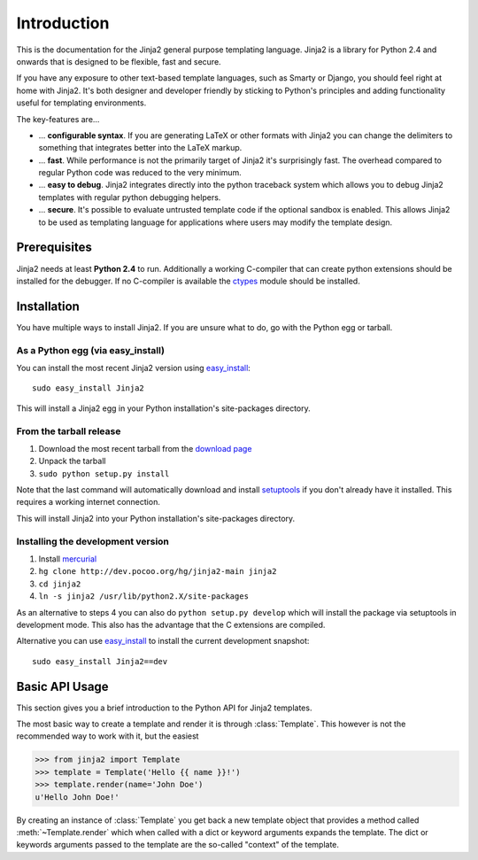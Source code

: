 Introduction
============

This is the documentation for the Jinja2 general purpose templating language.
Jinja2 is a library for Python 2.4 and onwards that is designed to be flexible,
fast and secure.

If you have any exposure to other text-based template languages, such as Smarty or
Django, you should feel right at home with Jinja2.  It's both designer and
developer friendly by sticking to Python's principles and adding functionality
useful for templating environments.

The key-features are...

-   ... **configurable syntax**.  If you are generating LaTeX or other formats
    with Jinja2 you can change the delimiters to something that integrates better
    into the LaTeX markup.

-   ... **fast**.  While performance is not the primarily target of Jinja2 it's
    surprisingly fast.  The overhead compared to regular Python code was reduced
    to the very minimum.

-   ... **easy to debug**.  Jinja2 integrates directly into the python traceback
    system which allows you to debug Jinja2 templates with regular python
    debugging helpers.

-   ... **secure**.  It's possible to evaluate untrusted template code if the
    optional sandbox is enabled.  This allows Jinja2 to be used as templating
    language for applications where users may modify the template design.


Prerequisites
-------------

Jinja2 needs at least **Python 2.4** to run.  Additionally a working C-compiler
that can create python extensions should be installed for the debugger.  If no
C-compiler is available the `ctypes`_ module should be installed.

.. _ctypes: http://python.net/crew/theller/ctypes/


Installation
------------

You have multiple ways to install Jinja2.  If you are unsure what to do, go
with the Python egg or tarball.

As a Python egg (via easy_install)
~~~~~~~~~~~~~~~~~~~~~~~~~~~~~~~~~~

You can install the most recent Jinja2 version using `easy_install`_::

    sudo easy_install Jinja2

This will install a Jinja2 egg in your Python installation's site-packages
directory.

From the tarball release
~~~~~~~~~~~~~~~~~~~~~~~~~

1.  Download the most recent tarball from the `download page`_
2.  Unpack the tarball
3.  ``sudo python setup.py install``

Note that the last command will automatically download and install
`setuptools`_ if you don't already have it installed. This requires a working
internet connection.

This will install Jinja2 into your Python installation's site-packages directory.

Installing the development version
~~~~~~~~~~~~~~~~~~~~~~~~~~~~~~~~~~

1.  Install `mercurial`_
2.  ``hg clone http://dev.pocoo.org/hg/jinja2-main jinja2``
3.  ``cd jinja2``
4.  ``ln -s jinja2 /usr/lib/python2.X/site-packages``

As an alternative to steps 4 you can also do ``python setup.py develop``
which will install the package via setuptools in development mode.  This also
has the advantage that the C extensions are compiled.

Alternative you can use `easy_install`_ to install the current development
snapshot::

    sudo easy_install Jinja2==dev

.. _download page: http://jinja.pocoo.org/2/download
.. _setuptools: http://peak.telecommunity.com/DevCenter/setuptools
.. _easy_install: http://peak.telecommunity.com/DevCenter/EasyInstall
.. _mercurial: http://www.selenic.com/mercurial/


Basic API Usage
---------------

This section gives you a brief introduction to the Python API for Jinja2 templates.

The most basic way to create a template and render it is through
:class:`Template`.  This however is not the recommended way to work with it,
but the easiest

>>> from jinja2 import Template
>>> template = Template('Hello {{ name }}!')
>>> template.render(name='John Doe')
u'Hello John Doe!'

By creating an instance of :class:`Template` you get back a new template
object that provides a method called :meth:`~Template.render` which when
called with a dict or keyword arguments expands the template.  The dict
or keywords arguments passed to the template are the so-called "context"
of the template.
